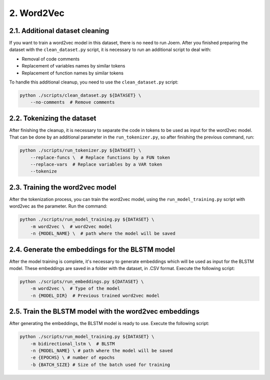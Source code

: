 2. Word2Vec
-----------

2.1. Additional dataset cleaning
~~~~~~~~~~~~~~~~~~~~~~~~~~~~~~~~

If you want to train a word2vec model in this dataset, there is no need to run
Joern. After you finished preparing the dataset with the ``clean_dataset.py``
script, it is necessary to run an additional script to deal with:

- Removal of code comments
- Replacement of variables names by similar tokens
- Replacement of function names by similar tokens

To handle this additional cleanup, you need to use the ``clean_dataset.py`` script:

.. code:: bash

   python ./scripts/clean_dataset.py ${DATASET} \
       --no-comments  # Remove comments

2.2. Tokenizing the dataset
~~~~~~~~~~~~~~~~~~~~~~~~~~~

After finishing the cleanup, it is necessary to separate the code in tokens to be used
as input for the word2vec model. That can be done by an additional parameter in the
``run_tokenizer.py``, so after finishing the previous command, run:

.. code:: bash

   python ./scripts/run_tokenizer.py ${DATASET} \
       --replace-funcs \  # Replace functions by a FUN token
       --replace-vars  # Replace variables by a VAR token
       --tokenize

2.3. Training the word2vec model
~~~~~~~~~~~~~~~~~~~~~~~~~~~~~~~~

After the tokenization process, you can train the word2vec model, using the
``run_model_training.py`` script with word2vec as the parameter. Run the command:

.. code:: bash

   python ./scripts/run_model_training.py ${DATASET} \
       -m word2vec \  # word2vec model
       -n {MODEL_NAME} \  # path where the model will be saved

2.4. Generate the embeddings for the BLSTM model
~~~~~~~~~~~~~~~~~~~~~~~~~~~~~~~~~~~~~~~~~~~~~~~~

After the model training is complete, it's necessary to generate
embeddings which will be used as input for the BLSTM model. These
embeddings are saved in a folder with the dataset, in .CSV format.
Execute the following script:

.. code:: bash

   python ./scripts/run_embeddings.py ${DATASET} \
       -m word2vec \  # Type of the model
       -n {MODEL_DIR}  # Previous trained word2vec model

2.5. Train the BLSTM model with the word2vec embeddings
~~~~~~~~~~~~~~~~~~~~~~~~~~~~~~~~~~~~~~~~~~~~~~~~~~~~~~~

After generating the embeddings, the BLSTM model is ready to use.
Execute the following script:

.. code:: bash

   python ./scripts/run_model_training.py ${DATASET} \
       -m bidirectional_lstm \  # BLSTM
       -n {MODEL_NAME} \ # path where the model will be saved
       -e {EPOCHS} \ # number of epochs
       -b {BATCH_SIZE} # Size of the batch used for training
